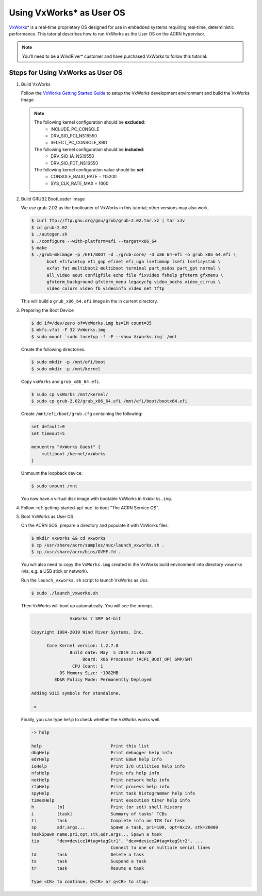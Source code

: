 .. _using_vxworks_as_uos:

Using VxWorks* as User OS
#########################

`VxWorks`_\* is a real-time proprietary OS designed for use in embedded systems requiring real-time, deterministic
performance. This tutorial describes how to run VxWorks as the User OS on the ACRN hypervisor.

.. note:: You'll need to be a WindRiver* customer and have purchased VxWorks to follow this tutorial.

Steps for Using VxWorks as User OS
**********************************

#. Build VxWorks

   Follow the `VxWorks Getting Started Guide <https://docs.windriver.com/bundle/vxworks_7_tutorial_kernel_application_workbench_sr0610/page/rbu1422461642318.html>`_
   to setup the VxWorks development environment and build the VxWorks Image.

   .. note::
      The following kernel configuration should be **excluded**:
        * INCLUDE_PC_CONSOLE
        * DRV_SIO_PCI_NS16550
        * SELECT_PC_CONSOLE_KBD

      The following kernel configuration should be **included**:
        * DRV_SIO_IA_NS16550
        * DRV_SIO_FDT_NS16550

      The following kernel configuration value should be **set**:
        * CONSOLE_BAUD_RATE = 115200
        * SYS_CLK_RATE_MAX = 1000

#. Build GRUB2 BootLoader Image

   We use grub-2.02 as the bootloader of VxWorks in this tutorial; other versions may also work.

   .. code-block:: none

      $ curl ftp://ftp.gnu.org/gnu/grub/grub-2.02.tar.xz | tar xJv
      $ cd grub-2.02
      $ ./autogen.sh
      $ ./configure --with-platform=efi --target=x86_64
      $ make
      $ ./grub-mkimage -p /EFI/BOOT -d ./grub-core/ -O x86_64-efi -o grub_x86_64.efi \
            boot efifwsetup efi_gop efinet efi_uga lsefimmap lsefi lsefisystab \
            exfat fat multiboot2 multiboot terminal part_msdos part_gpt normal \
            all_video aout configfile echo file fixvideo fshelp gfxterm gfxmenu \
            gfxterm_background gfxterm_menu legacycfg video_bochs video_cirrus \
            video_colors video_fb videoinfo video net tftp

   This will build a ``grub_x86_64.efi`` image in the in current directory.

#. Preparing the Boot Device

   .. code-block:: none

      $ dd if=/dev/zero of=VxWorks.img bs=1M count=35
      $ mkfs.vfat -F 32 VxWorks.img
      $ sudo mount `sudo losetup -f -P --show VxWorks.img` /mnt

   Create the following directories.

   .. code-block:: none

      $ sudo mkdir -p /mnt/efi/boot
      $ sudo mkdir -p /mnt/kernel

   Copy ``vxWorks`` and ``grub_x86_64.efi``.

   .. code-block:: none

      $ sudo cp vxWorks /mnt/kernel/
      $ sudo cp grub-2.02/grub_x86_64.efi /mnt/efi/boot/bootx64.efi

   Create ``/mnt/efi/boot/grub.cfg`` containing the following:

   .. code-block:: none

      set default=0
      set timeout=5

      menuentry "VxWorks Guest" {
          multiboot /kernel/vxWorks
      }

   Unmount the loopback device:

   .. code-block:: none

      $ sudo umount /mnt

   You now have a virtual disk image with bootable VxWorks in ``VxWorks.img``.

#. Follow :ref:`getting-started-apl-nuc` to boot "The ACRN Service OS".

#. Boot VxWorks as User OS.

   On the ACRN SOS, prepare a directory and populate it with VxWorks files.

   .. code-block:: none

      $ mkdir vxworks && cd vxworks
      $ cp /usr/share/acrn/samples/nuc/launch_vxworks.sh .
      $ cp /usr/share/acrn/bios/OVMF.fd .

   You will also need to copy the ``VxWorks.img`` created in the VxWorks build environment into directory
   ``vxworks`` (via, e.g. a USB stick or network).

   Run the ``launch_vxworks.sh`` script to launch VxWorks as Uos.

   .. code-block:: none

      $ sudo ./launch_vxworks.sh

   Then VxWorks will boot up automatically. You will see the prompt.

   .. code-block:: console

                     VxWorks 7 SMP 64-bit

      Copyright 1984-2019 Wind River Systems, Inc.

            Core Kernel version: 1.2.7.0
                     Build date: May  5 2019 21:40:28
                          Board: x86 Processor (ACPI_BOOT_OP) SMP/SMT
                      CPU Count: 1
                 OS Memory Size: ~1982MB
               ED&R Policy Mode: Permanently Deployed

      Adding 9315 symbols for standalone.

      ->

   Finally, you can type ``help`` to check whether the VxWorks works well.

   .. code-block:: console

      -> help

      help                           Print this list
      dbgHelp                        Print debugger help info
      edrHelp                        Print ED&R help info
      ioHelp                         Print I/O utilities help info
      nfsHelp                        Print nfs help info
      netHelp                        Print network help info
      rtpHelp                        Print process help info
      spyHelp                        Print task histogrammer help info
      timexHelp                      Print execution timer help info
      h         [n]                  Print (or set) shell history
      i         [task]               Summary of tasks' TCBs
      ti        task                 Complete info on TCB for task
      sp        adr,args...          Spawn a task, pri=100, opt=0x19, stk=20000
      taskSpawn name,pri,opt,stk,adr,args... Spawn a task
      tip       "dev=device1#tag=tagStr1", "dev=device2#tag=tagStr2", ...
                                     Connect to one or multiple serial lines
      td        task                 Delete a task
      ts        task                 Suspend a task
      tr        task                 Resume a task

      Type <CR> to continue, Q<CR> or q<CR> to stop:

.. _VxWorks: https://www.windriver.com/products/vxworks/
